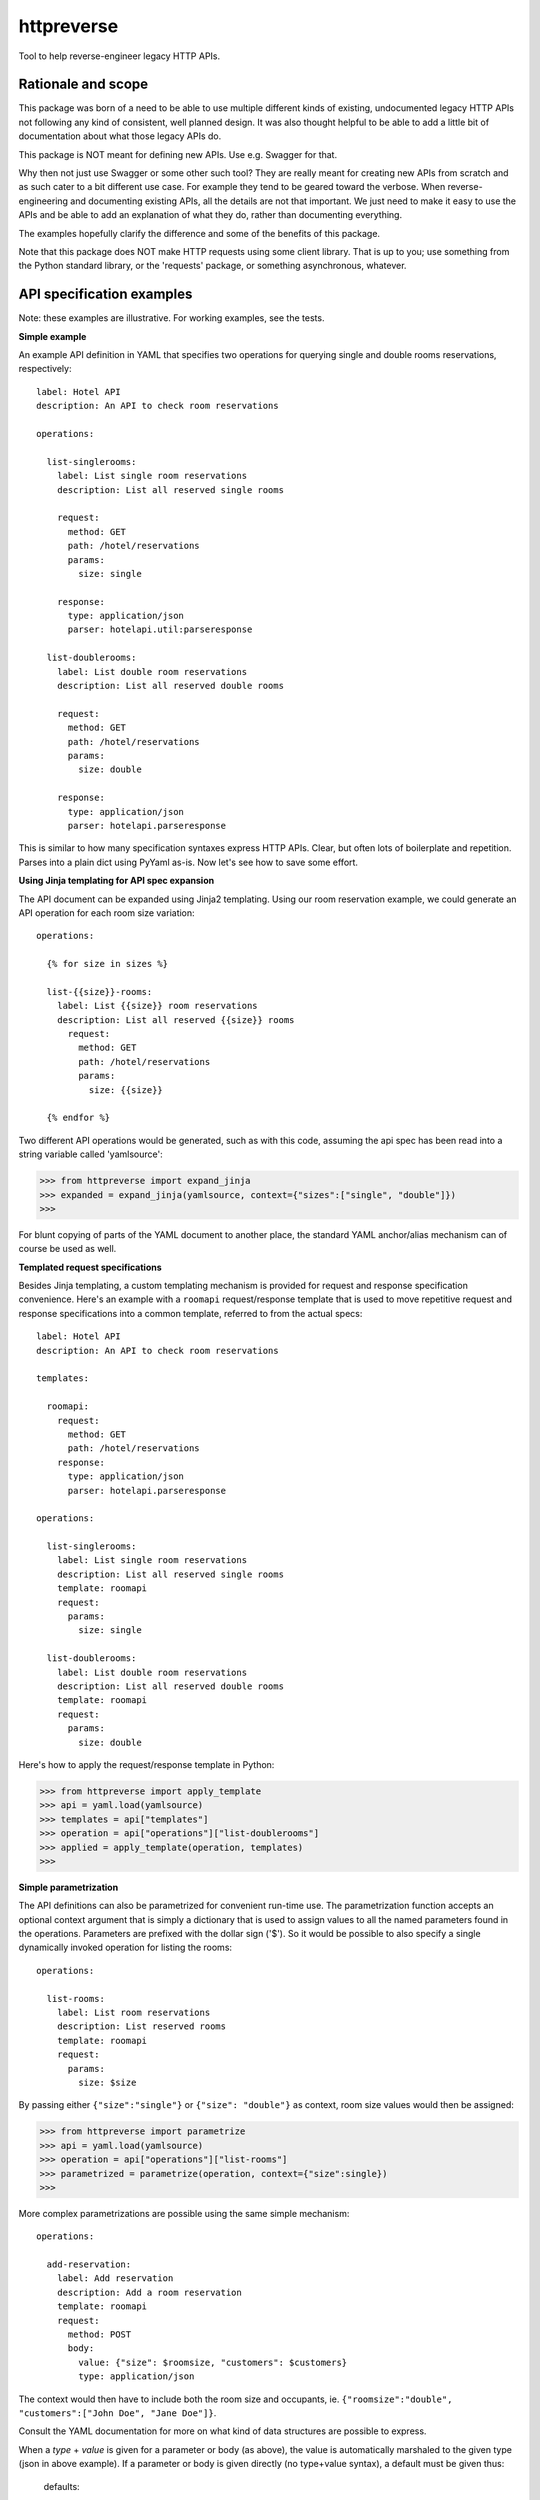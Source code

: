 ===============================
httpreverse
===============================

.. image:: https://img.shields.io/pypi/v/httpreverse.svg
        :target: https://pypi.python.org/pypi/httpreverse

Tool to help reverse-engineer legacy HTTP APIs.

Rationale and scope
--------------------

This package was born of a need to be able to use multiple different kinds of
existing, undocumented legacy HTTP APIs not following any kind of consistent,
well planned design. It was also thought helpful to be able to add a little bit
of documentation about what those legacy APIs do.

This package is NOT meant for defining new APIs. Use e.g. Swagger for that.

Why then not just use Swagger or some other such tool? They are really meant for
creating new APIs from scratch and as such cater to a bit different use case.
For example they tend to be geared toward the verbose. When reverse-engineering
and documenting existing APIs, all the details are not that important. We just
need to make it easy to use the APIs and be able to add an explanation of what
they do, rather than documenting everything.

The examples hopefully clarify the difference and some of the benefits of this
package.

Note that this package does NOT make HTTP requests using some client library.
That is up to you; use something from the Python standard library, or the
'requests' package, or something asynchronous, whatever.

API specification examples
------------------------

Note: these examples are illustrative. For working examples, see the tests.

**Simple example**

An example API definition in YAML that specifies two operations for querying
single and double rooms reservations, respectively::

  label: Hotel API
  description: An API to check room reservations

  operations:

    list-singlerooms:
      label: List single room reservations
      description: List all reserved single rooms

      request:
        method: GET
        path: /hotel/reservations
        params:
          size: single

      response:
        type: application/json
        parser: hotelapi.util:parseresponse

    list-doublerooms:
      label: List double room reservations
      description: List all reserved double rooms

      request:
        method: GET
        path: /hotel/reservations
        params:
          size: double

      response:
        type: application/json
        parser: hotelapi.parseresponse


This is similar to how many specification syntaxes express HTTP APIs. Clear,
but often lots of boilerplate and repetition. Parses into a plain dict using
PyYaml as-is. Now let's see how to save some effort.


**Using Jinja templating for API spec expansion**

The API document can be expanded using Jinja2 templating. Using our room
reservation example, we could generate an API operation for each room size
variation::

  operations:

    {% for size in sizes %}

    list-{{size}}-rooms:
      label: List {{size}} room reservations
      description: List all reserved {{size}} rooms
        request:
          method: GET
          path: /hotel/reservations
          params:
            size: {{size}}

    {% endfor %}

Two different API operations would be generated, such as with this code, assuming
the api spec has been read into a string variable called 'yamlsource':

>>> from httpreverse import expand_jinja
>>> expanded = expand_jinja(yamlsource, context={"sizes":["single", "double"]})
>>>

For blunt copying of parts of the YAML document to another place, the standard
YAML anchor/alias mechanism can of course be used as well.

**Templated request specifications**

Besides Jinja templating, a custom templating mechanism is provided for request
and response specification convenience. Here's an example with a ``roomapi``
request/response template that is used to move repetitive request and response
specifications into a common template, referred to from the actual specs::

  label: Hotel API
  description: An API to check room reservations

  templates:

    roomapi:
      request:
        method: GET
        path: /hotel/reservations
      response:
        type: application/json
        parser: hotelapi.parseresponse

  operations:

    list-singlerooms:
      label: List single room reservations
      description: List all reserved single rooms
      template: roomapi
      request:
        params:
          size: single

    list-doublerooms:
      label: List double room reservations
      description: List all reserved double rooms
      template: roomapi
      request:
        params:
          size: double

Here's how to apply the request/response template in Python:

>>> from httpreverse import apply_template
>>> api = yaml.load(yamlsource)
>>> templates = api["templates"]
>>> operation = api["operations"]["list-doublerooms"]
>>> applied = apply_template(operation, templates)
>>>

**Simple parametrization**

The API definitions can also be parametrized for convenient run-time use. The
parametrization function accepts an optional context argument that is simply
a dictionary that is used to assign values to all the named parameters found
in the operations. Parameters are prefixed with the dollar sign ('$'). So it
would be possible to also specify a single dynamically invoked operation for
listing the rooms::

  operations:

    list-rooms:
      label: List room reservations
      description: List reserved rooms
      template: roomapi
      request:
        params:
          size: $size

By passing either ``{"size":"single"}`` or ``{"size": "double"}`` as context,
room size values would then be assigned:

>>> from httpreverse import parametrize
>>> api = yaml.load(yamlsource)
>>> operation = api["operations"]["list-rooms"]
>>> parametrized = parametrize(operation, context={"size":single})
>>>

More complex parametrizations are possible using the same simple mechanism::

  operations:

    add-reservation:
      label: Add reservation
      description: Add a room reservation
      template: roomapi
      request:
        method: POST
        body:
          value: {"size": $roomsize, "customers": $customers}
          type: application/json

The context would then have to include both the room size and occupants, ie.
``{"roomsize":"double", "customers":["John Doe", "Jane Doe"]}``.

Consult the YAML documentation for more on what kind of data structures are
possible to express.

When a `type` + `value` is given for a parameter or body (as above), the
value is automatically marshaled to the given type (json in above example).
If a parameter or body is given directly (no type+value syntax), a default
must be given thus:

  defaults:

    structured_param_type: json
    structured_body_type: json


The above API snippet would specify that whenever a structured parameter
or body value is encountered (such as a container or mapping), it will be
marshalled to json. Simple values (strings, numbers etc) are used as-is.

**Request generator and response parser loading**

There are two convenience functions, ``_load_generator`` for loading the
request generator and ``_load_parser`` for loading the response parser:

>>> from httpreverse import _load_parser
>>> api = yaml.load(yamlsource)
>>> parser = _load_parser(api["list-rooms"])
>>>

**Recommended API operations spec generation and use**

Typically, when using httpreverse to e.g. make http requests using
whatever http client you have, you might want to first run just the  Jinja expansion
first and parse the resulting YAML string. Then, apply the request/response templates
for the operations you expect to be using (or maybe all of them). Keep a copy of the
the result. Finally, for each HTTP request, just parametrize the API operation being
used and fire away!
